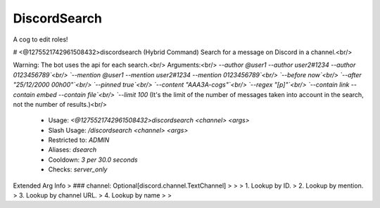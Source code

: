 DiscordSearch
=============

A cog to edit roles!

# <@1275521742961508432>discordsearch (Hybrid Command)
Search for a message on Discord in a channel.<br/>

Warning: The bot uses the api for each search.<br/>
Arguments:<br/>
`--author @user1 --author user2#1234 --author 0123456789`<br/>
`--mention @user1 --mention user2#1234 --mention 0123456789`<br/>
`--before now`<br/>
`--after "25/12/2000 00h00"`<br/>
`--pinned true`<br/>
`--content "AAA3A-cogs"`<br/>
`--regex "\[p\]"`<br/>
`--contain link --contain embed --contain file`<br/>
`--limit 100` (It's the limit of the number of messages taken into account in the search, not the number of results.)<br/>
 - Usage: `<@1275521742961508432>discordsearch <channel> <args>`
 - Slash Usage: `/discordsearch <channel> <args>`
 - Restricted to: `ADMIN`
 - Aliases: `dsearch`
 - Cooldown: `3 per 30.0 seconds`
 - Checks: `server_only`
Extended Arg Info
> ### channel: Optional[discord.channel.TextChannel]
> 
> 
>     1. Lookup by ID.
>     2. Lookup by mention.
>     3. Lookup by channel URL.
>     4. Lookup by name
> 
>     


